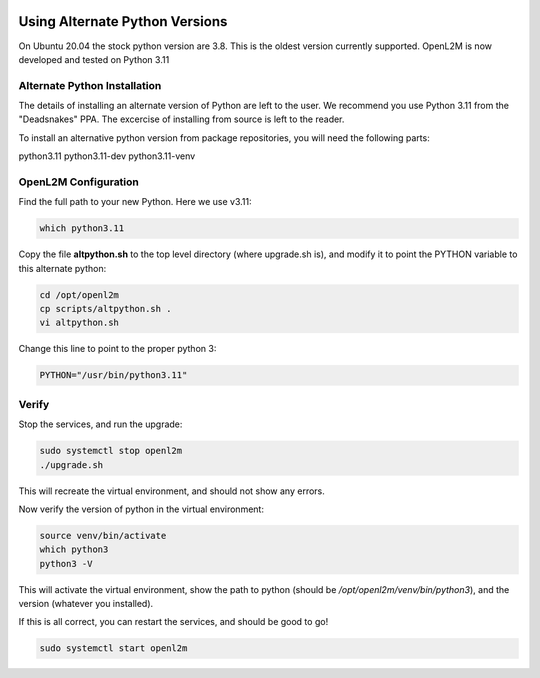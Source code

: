 .. image:: ../_static/openl2m_logo.png

===============================
Using Alternate Python Versions
===============================

On Ubuntu 20.04 the stock python version are 3.8. This is the oldest version currently supported.
OpenL2M is now developed and tested on Python 3.11

Alternate Python Installation
-----------------------------

The details of installing an alternate version of Python are left to the user. We recommend
you use Python 3.11 from the "Deadsnakes" PPA. The excercise of installing from source is left to the reader.

To install an alternative python version from package repositories,
you will need the following parts:

python3.11
python3.11-dev
python3.11-venv


OpenL2M Configuration
---------------------

Find the full path to your new Python. Here we use v3.11:

.. code-block:: bash

  which python3.11

Copy the file **altpython.sh** to the top level directory (where upgrade.sh is),
and modify it to point the PYTHON variable to this alternate python:

.. code-block:: bash

  cd /opt/openl2m
  cp scripts/altpython.sh .
  vi altpython.sh

Change this line to point to the proper python 3:

.. code-block:: bash

  PYTHON="/usr/bin/python3.11"


Verify
------

Stop the services, and run the upgrade:

.. code-block:: bash

  sudo systemctl stop openl2m
  ./upgrade.sh

This will recreate the virtual environment, and should not show any errors.

Now verify the version of python in the virtual environment:

.. code-block:: bash

  source venv/bin/activate
  which python3
  python3 -V

This will activate the virtual environment, show the path to python
(should be */opt/openl2m/venv/bin/python3*), and the version (whatever you installed).

If this is all correct, you can restart the services, and should be good to go!

.. code-block:: bash

  sudo systemctl start openl2m
